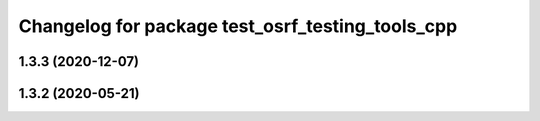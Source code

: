^^^^^^^^^^^^^^^^^^^^^^^^^^^^^^^^^^^^^^^^^^^^^^^^^
Changelog for package test_osrf_testing_tools_cpp
^^^^^^^^^^^^^^^^^^^^^^^^^^^^^^^^^^^^^^^^^^^^^^^^^

1.3.3 (2020-12-07)
------------------

1.3.2 (2020-05-21)
------------------
